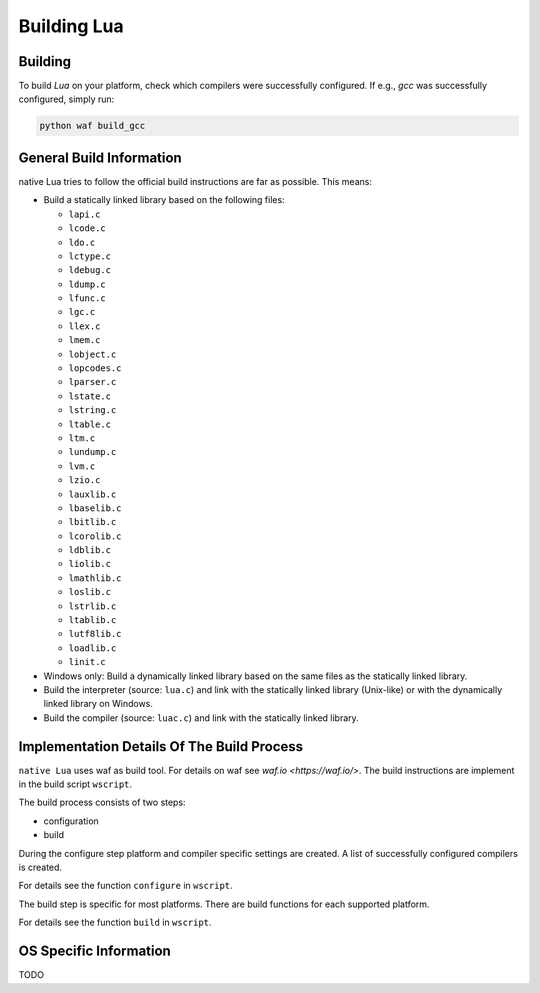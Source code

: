 ############
Building Lua
############

********
Building
********

To build `Lua` on your platform, check which compilers were successfully
configured. If e.g., `gcc` was successfully configured, simply run:

.. code-block:: sh

   python waf build_gcc

*************************
General Build Information
*************************

native Lua tries to follow the official build instructions are far as possible.
This means:

- Build a statically linked library based on the following files:

  - ``lapi.c``
  - ``lcode.c``
  - ``ldo.c``
  - ``lctype.c``
  - ``ldebug.c``
  - ``ldump.c``
  - ``lfunc.c``
  - ``lgc.c``
  - ``llex.c``
  - ``lmem.c``
  - ``lobject.c``
  - ``lopcodes.c``
  - ``lparser.c``
  - ``lstate.c``
  - ``lstring.c``
  - ``ltable.c``
  - ``ltm.c``
  - ``lundump.c``
  - ``lvm.c``
  - ``lzio.c``
  - ``lauxlib.c``
  - ``lbaselib.c``
  - ``lbitlib.c``
  - ``lcorolib.c``
  - ``ldblib.c``
  - ``liolib.c``
  - ``lmathlib.c``
  - ``loslib.c``
  - ``lstrlib.c``
  - ``ltablib.c``
  - ``lutf8lib.c``
  - ``loadlib.c``
  - ``linit.c``

- Windows only: Build a dynamically linked library based on the same files as
  the statically linked library.

- Build the interpreter (source: ``lua.c``) and link with the statically linked
  library (Unix-like) or with the dynamically linked library on Windows.

- Build the compiler (source: ``luac.c``) and link with the statically linked
  library.

*******************************************
Implementation Details Of The Build Process
*******************************************

``native Lua`` uses waf as build tool. For details on waf see
`waf.io <https://waf.io/>`. The build instructions are implement in the build
script ``wscript``.

The build process consists of two steps:

- configuration
- build

During the configure step platform and compiler specific settings are created.
A list of successfully configured compilers is created.

For details see the function ``configure`` in ``wscript``.

The build step is specific for most platforms. There are build functions for
each supported platform.

For details see the function ``build`` in ``wscript``.

***********************
OS Specific Information
***********************

TODO
